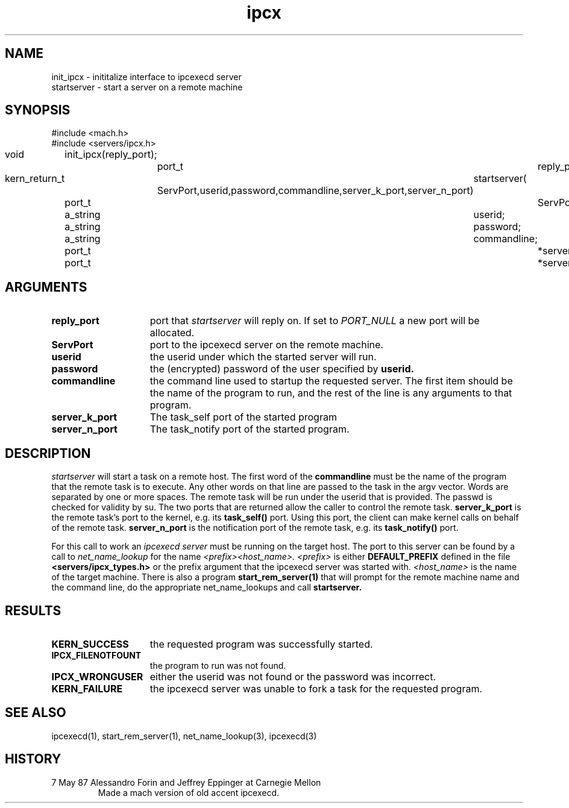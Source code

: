 .TH ipcx 3 5/7/87
.SH NAME
.nf
init_ipcx \- inititalize interface to ipcexecd server
startserver \- start a server on a remote machine
.SH SYNOPSIS
.nf
#include <mach.h>
#include <servers/ipcx.h>

void	init_ipcx(reply_port);
		port_t	reply_port;

kern_return_t	startserver( 
		ServPort,userid,password,commandline,server_k_port,server_n_port)
	port_t		ServPort;
	a_string	userid;
	a_string	password;
	a_string	commandline;
	port_t		*server_k_port;
	port_t		*server_n_port;

.SH ARGUMENTS
.TP 15
.B reply_port
port that 
.I startserver
will reply on. If set to 
.I PORT_NULL
a new port will be allocated.
.TP 15
.B ServPort
port to the ipcexecd server on the remote machine.
.TP 15
.B userid
the userid under which the started server will run.
.TP 15
.B password
the (encrypted) password of the user specified by
.B userid.
.TP 15
.B commandline
the command line used to startup the requested server.
The first item should be the name of the program to run, and
the rest of the line is any arguments to that program.
.TP 15
.B server_k_port
The task_self port of the started program
.TP 15
.B server_n_port
The task_notify port of the started program.
.i0
.DT
.SH DESCRIPTION	
.I startserver
will start a task on a remote host. The first word
of the 
.B commandline
must be the name of the program that the remote task is
to execute. Any other words on that line are passed to
the task in the argv vector. Words are separated by
one or more spaces. The remote task will be run under the
userid that is provided. The passwd is checked for validity
by su.
The two ports that are returned allow the caller to control the
remote task.
.B server_k_port
is the remote task's port to the kernel, e.g. its
.B task_self()
port.  Using this port, the client can make
kernel calls on behalf of the remote task.
.B server_n_port
is the notification port of the remote task, e.g. its
.B task_notify()
port.

For this call to work an
.I ipcexecd server
must be running on the target host. The port to this server
can be found by a call to 
.I net_name_lookup
for the name 
.I <prefix><host_name>.
.I <prefix>
is either 
.B DEFAULT_PREFIX
defined in the file
.B <servers/ipcx_types.h>
or the prefix argument that the ipcexecd server was
started with.
.I <host_name>
is the name of the target machine.
There is also a program
.B start_rem_server(1)
that will prompt for the remote machine name and
the command line, do the appropriate net_name_lookups
and call 
.B startserver.
.SH RESULTS
.TP 15
.B KERN_SUCCESS
the requested program was successfully started.
.TP 15
.B IPCX_FILENOTFOUNT
the program to run was not found.
.TP 15
.B IPCX_WRONGUSER
either the userid was not found or the password was incorrect.
.TP 15
.B KERN_FAILURE
the ipcexecd server was unable to fork a task for
the requested program.


.SH SEE ALSO
ipcexecd(1), start_rem_server(1), net_name_lookup(3), ipcexecd(3)

.SH HISTORY
.TP
7 May 87 Alessandro Forin and Jeffrey Eppinger at Carnegie Mellon
Made a mach version of old accent ipcexecd.
